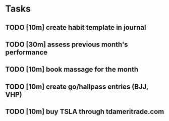# In total this should take one hour to complete. This is a substantial amount
# of time, which may disincentivize me from completing it. This time is
# amortized over the length of its usefulness (i.e. an entire month), so it
# should be thought of instead as two-minutes worth of work per day that is all
# being completed upfront.
* Tasks
** TODO [10m] create habit template in journal
** TODO [30m] assess previous month's performance
** TODO [10m] book massage for the month
** TODO [10m] create go/hallpass entries (BJJ, VHP)
** TODO [10m] buy TSLA through tdameritrade.com
